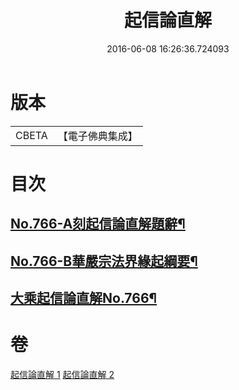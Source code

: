 #+TITLE: 起信論直解 
#+DATE: 2016-06-08 16:26:36.724093

* 版本
 |     CBETA|【電子佛典集成】|

* 目次
** [[file:KR6o0118_001.txt::001-0484b1][No.766-A刻起信論直解題辭¶]]
** [[file:KR6o0118_001.txt::001-0484c1][No.766-B華嚴宗法界緣起綱要¶]]
** [[file:KR6o0118_001.txt::001-0485b11][大乘起信論直解No.766¶]]

* 卷
[[file:KR6o0118_001.txt][起信論直解 1]]
[[file:KR6o0118_002.txt][起信論直解 2]]


